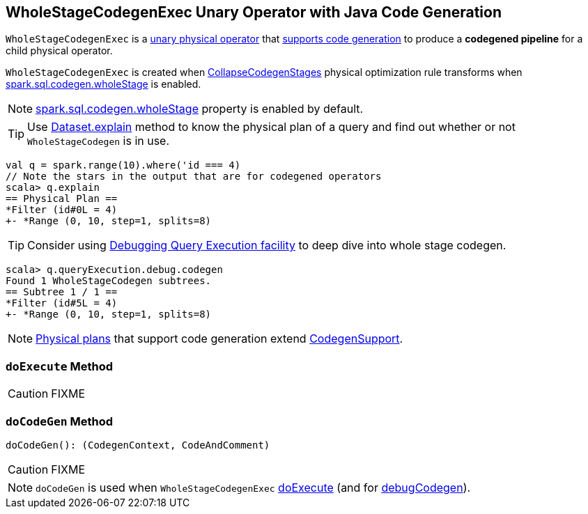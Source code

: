 == [[WholeStageCodegenExec]] WholeStageCodegenExec Unary Operator with Java Code Generation

`WholeStageCodegenExec` is a link:spark-sql-SparkPlan.adoc#UnaryExecNode[unary physical operator] that link:spark-sql-CodegenSupport.adoc[supports code generation] to produce a *codegened pipeline* for a child physical operator.

`WholeStageCodegenExec` is created when link:spark-sql-whole-stage-codegen.adoc#CollapseCodegenStages[CollapseCodegenStages] physical optimization rule transforms when link:spark-sql-settings.adoc#spark.sql.codegen.wholeStage[spark.sql.codegen.wholeStage] is enabled.

NOTE: link:spark-sql-settings.adoc#spark.sql.codegen.wholeStage[spark.sql.codegen.wholeStage] property is enabled by default.

TIP: Use link:spark-sql-Dataset.adoc#explain[Dataset.explain] method to know the physical plan of a query and find out whether or not `WholeStageCodegen` is in use.

[source, scala]
----
val q = spark.range(10).where('id === 4)
// Note the stars in the output that are for codegened operators
scala> q.explain
== Physical Plan ==
*Filter (id#0L = 4)
+- *Range (0, 10, step=1, splits=8)
----

TIP: Consider using link:spark-sql-debugging-execution.adoc[Debugging Query Execution facility] to deep dive into whole stage codegen.

[source, scala]
----
scala> q.queryExecution.debug.codegen
Found 1 WholeStageCodegen subtrees.
== Subtree 1 / 1 ==
*Filter (id#5L = 4)
+- *Range (0, 10, step=1, splits=8)
----

NOTE: link:spark-sql-SparkPlan.adoc[Physical plans] that support code generation extend link:spark-sql-CodegenSupport.adoc[CodegenSupport].

=== [[doExecute]] `doExecute` Method

CAUTION: FIXME

=== [[doCodeGen]] `doCodeGen` Method

[source, scala]
----
doCodeGen(): (CodegenContext, CodeAndComment)
----

CAUTION: FIXME

NOTE: `doCodeGen` is used when `WholeStageCodegenExec` <<doExecute, doExecute>> (and for link:spark-sql-debugging-execution.adoc#debugCodegen[debugCodegen]).
